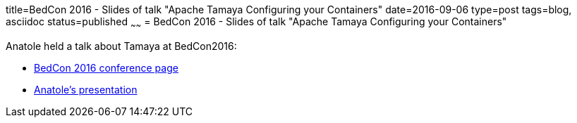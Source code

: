title=BedCon 2016 - Slides of talk "Apache Tamaya Configuring your Containers"
date=2016-09-06
type=post
tags=blog, asciidoc
status=published
~~~~~~
= BedCon 2016 - Slides of talk "Apache Tamaya Configuring your Containers"

Anatole held a talk about Tamaya at BedCon2016:

* http://bed-con.org/2016/[BedCon 2016 conference page]
* http://bed-con.org/2016/files/slides/Configuration_v3_BedCon.pdf[Anatole's presentation]
